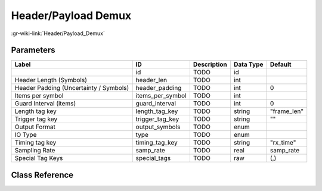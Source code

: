 --------------------
Header/Payload Demux
--------------------

:gr-wiki-link:`Header/Payload_Demux`

Parameters
**********

+--------------------------------------+--------------------------------------+--------------------------------------+--------------------------------------+--------------------------------------+
|Label                                 |ID                                    |Description                           |Data Type                             |Default                               |
+======================================+======================================+======================================+======================================+======================================+
|                                      |id                                    |TODO                                  |id                                    |                                      |
+--------------------------------------+--------------------------------------+--------------------------------------+--------------------------------------+--------------------------------------+
|Header Length (Symbols)               |header_len                            |TODO                                  |int                                   |                                      |
+--------------------------------------+--------------------------------------+--------------------------------------+--------------------------------------+--------------------------------------+
|Header Padding (Uncertainty / Symbols)|header_padding                        |TODO                                  |int                                   |0                                     |
+--------------------------------------+--------------------------------------+--------------------------------------+--------------------------------------+--------------------------------------+
|Items per symbol                      |items_per_symbol                      |TODO                                  |int                                   |                                      |
+--------------------------------------+--------------------------------------+--------------------------------------+--------------------------------------+--------------------------------------+
|Guard Interval (items)                |guard_interval                        |TODO                                  |int                                   |0                                     |
+--------------------------------------+--------------------------------------+--------------------------------------+--------------------------------------+--------------------------------------+
|Length tag key                        |length_tag_key                        |TODO                                  |string                                |"frame_len"                           |
+--------------------------------------+--------------------------------------+--------------------------------------+--------------------------------------+--------------------------------------+
|Trigger tag key                       |trigger_tag_key                       |TODO                                  |string                                |""                                    |
+--------------------------------------+--------------------------------------+--------------------------------------+--------------------------------------+--------------------------------------+
|Output Format                         |output_symbols                        |TODO                                  |enum                                  |                                      |
+--------------------------------------+--------------------------------------+--------------------------------------+--------------------------------------+--------------------------------------+
|IO Type                               |type                                  |TODO                                  |enum                                  |                                      |
+--------------------------------------+--------------------------------------+--------------------------------------+--------------------------------------+--------------------------------------+
|Timing tag key                        |timing_tag_key                        |TODO                                  |string                                |"rx_time"                             |
+--------------------------------------+--------------------------------------+--------------------------------------+--------------------------------------+--------------------------------------+
|Sampling Rate                         |samp_rate                             |TODO                                  |real                                  |samp_rate                             |
+--------------------------------------+--------------------------------------+--------------------------------------+--------------------------------------+--------------------------------------+
|Special Tag Keys                      |special_tags                          |TODO                                  |raw                                   |(,)                                   |
+--------------------------------------+--------------------------------------+--------------------------------------+--------------------------------------+--------------------------------------+

Class Reference
*******************

.. tabs::

   .. group-tab:: Python
      TODO

   .. group-tab:: C++

      .. doxygengroup:: block_digital_header_payload_demux
         :content-only:
         :undoc-members:
         :private-members:
         :members:

